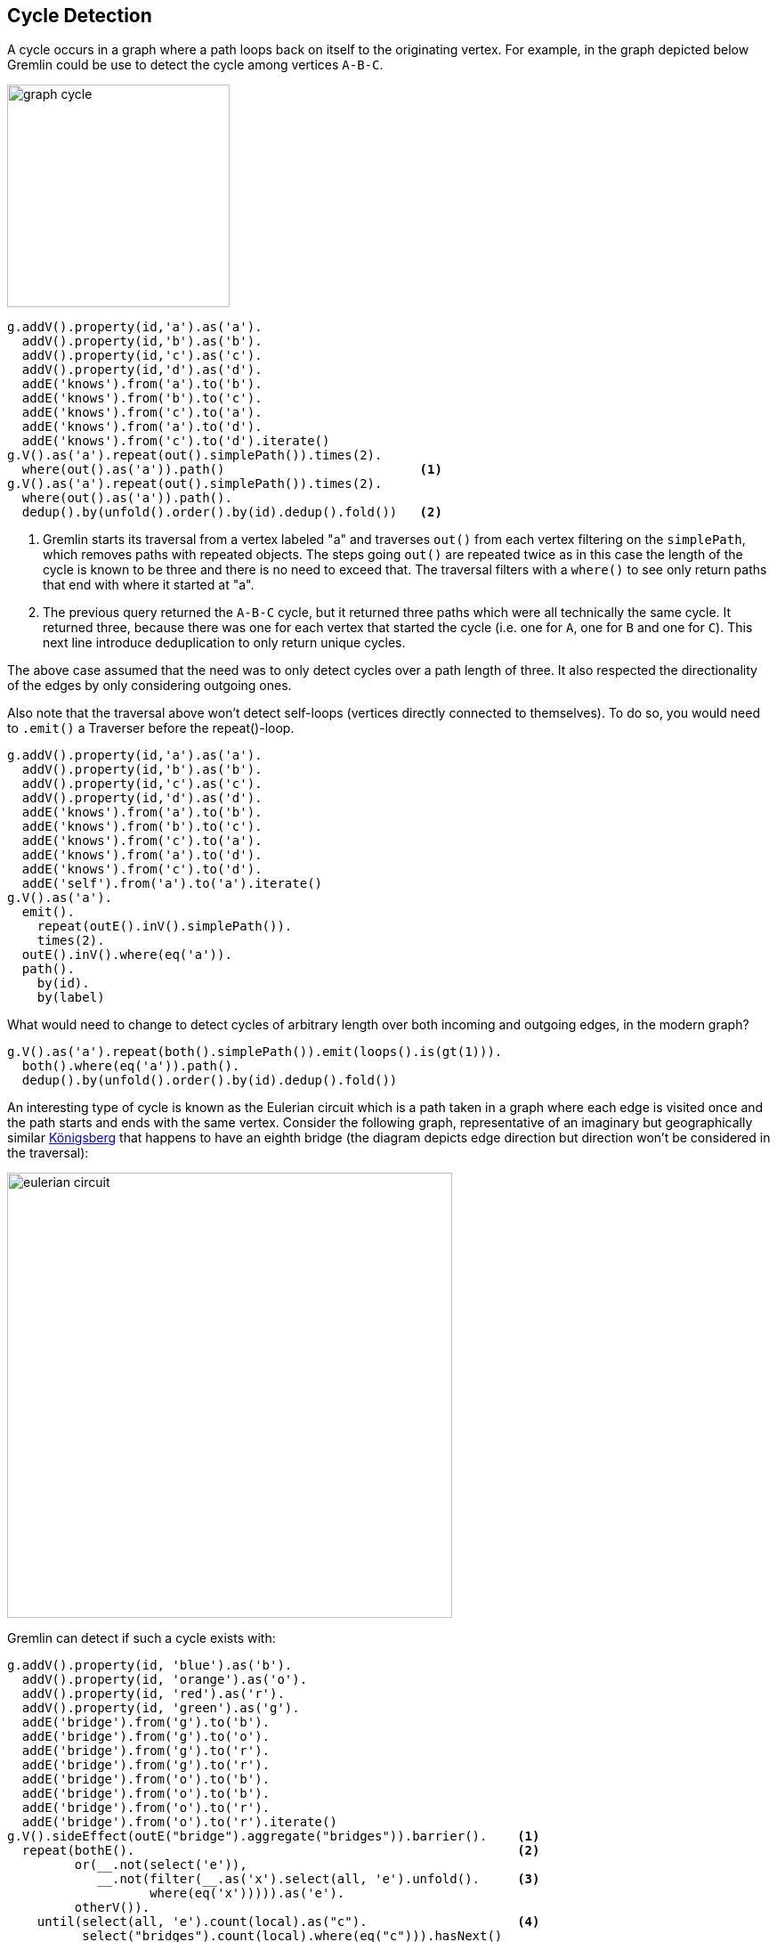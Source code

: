 ////
Licensed to the Apache Software Foundation (ASF) under one or more
contributor license agreements.  See the NOTICE file distributed with
this work for additional information regarding copyright ownership.
The ASF licenses this file to You under the Apache License, Version 2.0
(the "License"); you may not use this file except in compliance with
the License.  You may obtain a copy of the License at

  http://www.apache.org/licenses/LICENSE-2.0

Unless required by applicable law or agreed to in writing, software
distributed under the License is distributed on an "AS IS" BASIS,
WITHOUT WARRANTIES OR CONDITIONS OF ANY KIND, either express or implied.
See the License for the specific language governing permissions and
limitations under the License.
////
[[cycle-detection]]
== Cycle Detection

A cycle occurs in a graph where a path loops back on itself to the originating vertex. For example, in the graph
depicted below Gremlin could be use to detect the cycle among vertices `A-B-C`.

image:graph-cycle.png[width=250]

[gremlin-groovy]
----
g.addV().property(id,'a').as('a').
  addV().property(id,'b').as('b').
  addV().property(id,'c').as('c').
  addV().property(id,'d').as('d').
  addE('knows').from('a').to('b').
  addE('knows').from('b').to('c').
  addE('knows').from('c').to('a').
  addE('knows').from('a').to('d').
  addE('knows').from('c').to('d').iterate()
g.V().as('a').repeat(out().simplePath()).times(2).
  where(out().as('a')).path()                          <1>
g.V().as('a').repeat(out().simplePath()).times(2).
  where(out().as('a')).path().
  dedup().by(unfold().order().by(id).dedup().fold())   <2>
----

<1> Gremlin starts its traversal from a vertex labeled "a" and traverses `out()` from each vertex filtering on the
`simplePath`, which removes paths with repeated objects. The steps going `out()` are repeated twice as in this case
the length of the cycle is known to be three and there is no need to exceed that. The traversal filters with a
`where()` to see only return paths that end with where it started at "a".
<2> The previous query returned the `A-B-C` cycle, but it returned three paths which were all technically the same
cycle. It returned three, because there was one for each vertex that started the cycle (i.e. one for `A`, one for `B`
and one for `C`). This next line introduce deduplication to only return unique cycles.

The above case assumed that the need was to only detect cycles over a path length of three.
It also respected the directionality of the edges by only considering outgoing ones.

Also note that the traversal above won't detect self-loops (vertices directly connected to
themselves). To do so, you would need to `.emit()` a Traverser before the repeat()-loop.

[gremlin-groovy]
----
g.addV().property(id,'a').as('a').
  addV().property(id,'b').as('b').
  addV().property(id,'c').as('c').
  addV().property(id,'d').as('d').
  addE('knows').from('a').to('b').
  addE('knows').from('b').to('c').
  addE('knows').from('c').to('a').
  addE('knows').from('a').to('d').
  addE('knows').from('c').to('d').
  addE('self').from('a').to('a').iterate()
g.V().as('a').
  emit().
    repeat(outE().inV().simplePath()).
    times(2).
  outE().inV().where(eq('a')).
  path().
    by(id).
    by(label)
----

What would need to change to detect cycles of arbitrary length over both incoming and
outgoing edges, in the modern graph?

[gremlin-groovy,modern]
----
g.V().as('a').repeat(both().simplePath()).emit(loops().is(gt(1))).
  both().where(eq('a')).path().
  dedup().by(unfold().order().by(id).dedup().fold())
----

An interesting type of cycle is known as the Eulerian circuit which is a path taken in a graph where each edge is
visited once and the path starts and ends with the same vertex. Consider the following graph, representative of an
imaginary but geographically similar link:https://en.wikipedia.org/wiki/Seven_Bridges_of_K%C3%B6nigsberg[Königsberg]
that happens to have an eighth bridge (the diagram depicts edge direction but direction won't be considered in the traversal):

image:eulerian-circuit.png[width=500]

Gremlin can detect if such a cycle exists with:

[gremlin-groovy]
----
g.addV().property(id, 'blue').as('b').
  addV().property(id, 'orange').as('o').
  addV().property(id, 'red').as('r').
  addV().property(id, 'green').as('g').
  addE('bridge').from('g').to('b').
  addE('bridge').from('g').to('o').
  addE('bridge').from('g').to('r').
  addE('bridge').from('g').to('r').
  addE('bridge').from('o').to('b').
  addE('bridge').from('o').to('b').
  addE('bridge').from('o').to('r').
  addE('bridge').from('o').to('r').iterate()
g.V().sideEffect(outE("bridge").aggregate("bridges")).barrier().    <1>
  repeat(bothE().                                                   <2>
         or(__.not(select('e')),
            __.not(filter(__.as('x').select(all, 'e').unfold().     <3>
                   where(eq('x'))))).as('e').
         otherV()).
    until(select(all, 'e').count(local).as("c").                    <4>
          select("bridges").count(local).where(eq("c"))).hasNext()
----

<1> Gather all the edges in a "bridges" side effect.
<2> As mentioned earlier with the diagram, directionality is ignored as the traversal uses `bothE` and, later, `otherV`.
<3> In continually traversing over both incoming and outgoing edges, this path is only worth continuing if the edges
traversed thus far are only traversed once. That set of edges is maintained in "e".
<4> The traversal should repeat until the number of edges traversed in "e" is equal to the total number gathered in
the first step above, which would mean that the complete circuit has been made.

Unlike Königsberg, with just seven bridges, a Eulerian circuit exists in the case with an eighth bridge. The first
detected circuit can be displayed with:

[gremlin-groovy,existing]
----
g.V().sideEffect(outE("bridge").aggregate("bridges")).barrier().
  repeat(bothE().or(__.not(select('e')),
                    __.not(filter(__.as('x').select(all, 'e').unfold().
                           where(eq('x'))))).as('e').otherV()).
    until(select(all, 'e').count(local).as("c").
          select("bridges").count(local).where(eq("c"))).limit(1).
  path().by(id).by(constant(" -> ")).
  map {String.join("", it.get().objects())}
----
